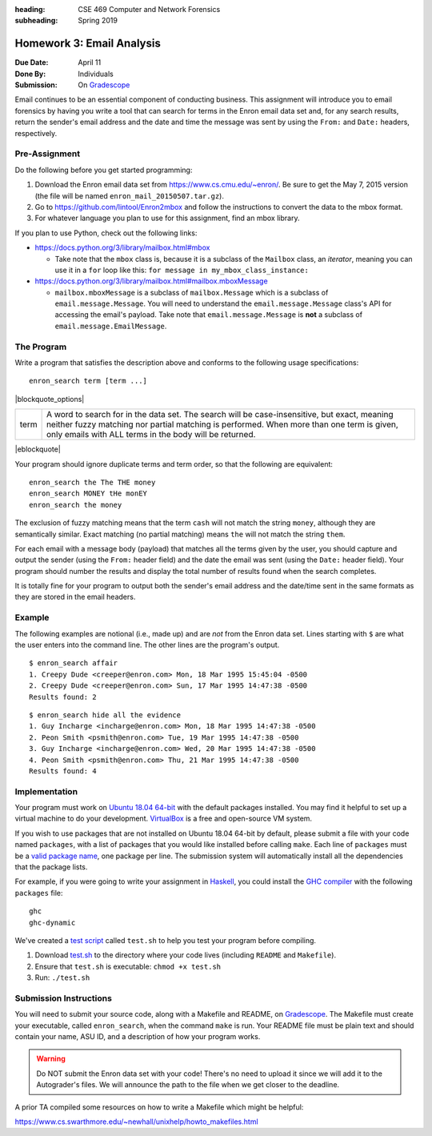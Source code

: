 :heading: CSE 469 Computer and Network Forensics
:subheading: Spring 2019

==========================
Homework 3: Email Analysis
==========================

:Due Date: April 11
:Done By: Individuals
:Submission: On `Gradescope <https://www.gradescope.com/courses/32610/assignments/178568>`_

Email continues to be an essential component of conducting business. This assignment will introduce you to email
forensics by having you write a tool that can search for terms in the Enron email data set and, for any search results,
return the sender's email address and the date and time the message was sent by using the ``From:`` and ``Date:``
headers, respectively.


Pre-Assignment
--------------

Do the following before you get started programming:

1. Download the Enron email data set from https://www.cs.cmu.edu/~enron/. Be sure to get the May 7, 2015 version (the
   file will be named ``enron_mail_20150507.tar.gz``).
2. Go to https://github.com/lintool/Enron2mbox and follow the instructions to convert the data to the mbox format.
3. For whatever language you plan to use for this assignment, find an mbox library.

If you plan to use Python, check out the following links:

- https://docs.python.org/3/library/mailbox.html#mbox

  - Take note that the ``mbox`` class is, because it is a subclass of the ``Mailbox`` class, an *iterator*, meaning you
    can use it in a ``for`` loop like this: ``for message in my_mbox_class_instance:``

- https://docs.python.org/3/library/mailbox.html#mailbox.mboxMessage

  - ``mailbox.mboxMessage`` is a subclass of ``mailbox.Message`` which is a subclass of ``email.message.Message``. You
    will need to understand the ``email.message.Message`` class's API for accessing the email's payload. Take note that
    ``email.message.Message`` is **not** a subclass of ``email.message.EmailMessage``.


The Program
-----------

Write a program that satisfies the description above and conforms to the following usage specifications::

   enron_search term [term ...]

|blockquote_options|

====  =========
term  A word to search for in the data set. The search will be case-insensitive,
      but exact, meaning neither fuzzy matching nor partial matching is
      performed. When more than one term is given, only emails with ALL terms
      in the body will be returned.
====  =========

|eblockquote|

Your program should ignore duplicate terms and term order, so that the following are equivalent::

   enron_search the The THE money
   enron_search MONEY tHe monEY
   enron_search the money

The exclusion of fuzzy matching means that the term ``cash`` will not match the string ``money``, although they are
semantically similar. Exact matching (no partial matching) means ``the`` will not match the string ``them``.

For each email with a message body (payload) that matches all the terms given by the user, you should capture and output
the sender (using the ``From:`` header field) and the date the email was sent (using the ``Date:`` header field). Your
program should number the results and display the total number of results found when the search completes.

It is totally fine for your program to output both the sender's email address and the date/time sent in the same formats
as they are stored in the email headers.


Example
-------

The following examples are notional (i.e., made up) and are *not* from the Enron data set. Lines starting with ``$`` are
what the user enters into the command line. The other lines are the program's output.

::

   $ enron_search affair
   1. Creepy Dude <creeper@enron.com> Mon, 18 Mar 1995 15:45:04 -0500
   2. Creepy Dude <creeper@enron.com> Sun, 17 Mar 1995 14:47:38 -0500
   Results found: 2

::

   $ enron_search hide all the evidence
   1. Guy Incharge <incharge@enron.com> Mon, 18 Mar 1995 14:47:38 -0500
   2. Peon Smith <psmith@enron.com> Tue, 19 Mar 1995 14:47:38 -0500
   3. Guy Incharge <incharge@enron.com> Wed, 20 Mar 1995 14:47:38 -0500
   4. Peon Smith <psmith@enron.com> Thu, 21 Mar 1995 14:47:38 -0500
   Results found: 4


Implementation
--------------

Your program must work on `Ubuntu 18.04 64-bit <http://releases.ubuntu.com/18.04/>`__ with the default packages
installed. You may find it helpful to set up a virtual machine to do your development. `VirtualBox
<https://www.virtualbox.org/>`_ is a free and open-source VM system.

If you wish to use packages that are not installed on Ubuntu 18.04 64-bit by default, please submit a file with your
code named ``packages``, with a list of packages that you would like installed before calling ``make``. Each line of
``packages`` must be a `valid package name <https://packages.ubuntu.com/bionic/>`__, one package per line. The submission
system will automatically install all the dependencies that the package lists.

For example, if you were going to write your assignment in `Haskell <https://www.haskell.org/>`_, you could install the
`GHC compiler <https://www.haskell.org/ghc/>`_ with the following ``packages`` file:

::

   ghc
   ghc-dynamic

We've created a `test script <hwx/test.sh>`_ called ``test.sh`` to help you test your program before compiling.

1. Download `test.sh <test script_>`_ to the directory where your code lives (including ``README`` and ``Makefile``).
2. Ensure that ``test.sh`` is executable: ``chmod +x test.sh``
3. Run: ``./test.sh``


Submission Instructions
-----------------------

You will need to submit your source code, along with a Makefile and README, on `Gradescope`_. The Makefile must create
your executable, called ``enron_search``, when the command ``make`` is run. Your README file must be plain text and
should contain your name, ASU ID, and a description of how your program works.

.. warning:: Do NOT submit the Enron data set with your code! There's no need to upload it since we will add it to the
   Autograder's files. We will announce the path to the file when we get closer to the deadline.

A prior TA compiled some resources on how to write a Makefile which might be helpful:

https://www.cs.swarthmore.edu/~newhall/unixhelp/howto_makefiles.html


.. |blockquote_options| raw:: html

   <blockquote class="options_table">

.. |eblockquote| raw:: html

   </blockquote>
